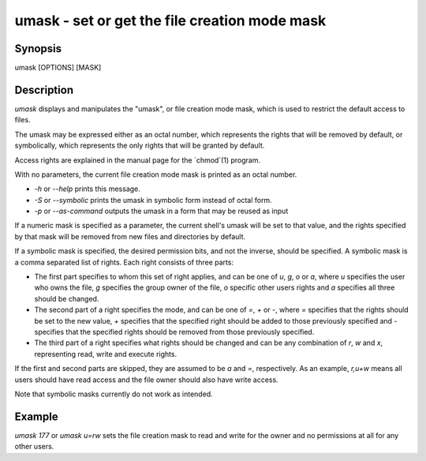 umask - set or get the file creation mode mask
==========================================

Synopsis
--------

umask [OPTIONS] [MASK]


Description
------------

`umask` displays and manipulates the "umask", or file creation mode mask, which is used to restrict the default access to files.

The umask may be expressed either as an octal number, which represents the rights that will be removed by default, or symbolically, which represents the only rights that will be granted by default.

Access rights are explained in the manual page for the `chmod`(1) program.

With no parameters, the current file creation mode mask is printed as an octal number.

- `-h` or `--help` prints this message.

- `-S` or `--symbolic` prints the umask in symbolic form instead of octal form.

- `-p` or `--as-command` outputs the umask in a form that may be reused as input

If a numeric mask is specified as a parameter, the current shell's umask will be set to that value, and the rights specified by that mask will be removed from new files and directories by default.

If a symbolic mask is specified, the desired permission bits, and not the inverse, should be specified. A symbolic mask is a comma separated list of rights. Each right consists of three parts:

- The first part specifies to whom this set of right applies, and can be one of `u`, `g`, `o` or `a`, where `u` specifies the user who owns the file, `g` specifies the group owner of the file, `o` specific other users rights and `a` specifies all three should be changed.

- The second part of a right specifies the mode, and can be one of `=`, `+` or `-`, where `=` specifies that the rights should be set to the new value, `+` specifies that the specified right should be added to those previously specified and `-` specifies that the specified rights should be removed from those previously specified.

- The third part of a right specifies what rights should be changed and can be any combination of `r`, `w` and `x`, representing read, write and execute rights.

If the first and second parts are skipped, they are assumed to be `a` and `=`, respectively. As an example, `r,u+w` means all users should have read access and the file owner should also have write access.

Note that symbolic masks currently do not work as intended.


Example
------------

`umask 177` or `umask u=rw` sets the file creation mask to read and write for the owner and no permissions at all for any other users.
